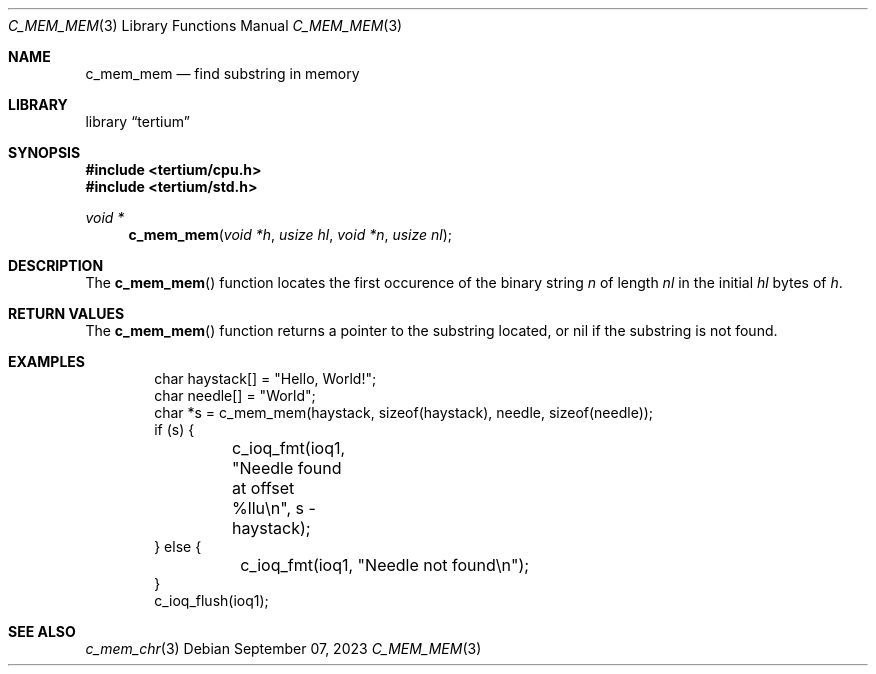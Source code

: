 .Dd $Mdocdate: September 07 2023 $
.Dt C_MEM_MEM 3
.Os
.Sh NAME
.Nm c_mem_mem
.Nd find substring in memory
.Sh LIBRARY
.Lb tertium
.Sh SYNOPSIS
.In tertium/cpu.h
.In tertium/std.h
.Ft void *
.Fn c_mem_mem "void *h" "usize hl" "void *n" "usize nl"
.Sh DESCRIPTION
The
.Fn c_mem_mem
function locates the first occurence of the binary string
.Fa n
of length
.Fa nl
in the initial
.Fa hl
bytes of
.Fa h .
.Sh RETURN VALUES
The
.Fn c_mem_mem
function returns a pointer to the substring located,
or nil if the substring is not found.
.Sh EXAMPLES
.Bd -literal -offset indent
char haystack[] = "Hello, World!";
char needle[] = "World";
char *s = c_mem_mem(haystack, sizeof(haystack), needle, sizeof(needle));
if (s) {
	c_ioq_fmt(ioq1, "Needle found at offset %llu\en", s - haystack);
} else {
	c_ioq_fmt(ioq1, "Needle not found\en");
}
c_ioq_flush(ioq1);
.Ed
.Sh SEE ALSO
.Xr c_mem_chr 3
